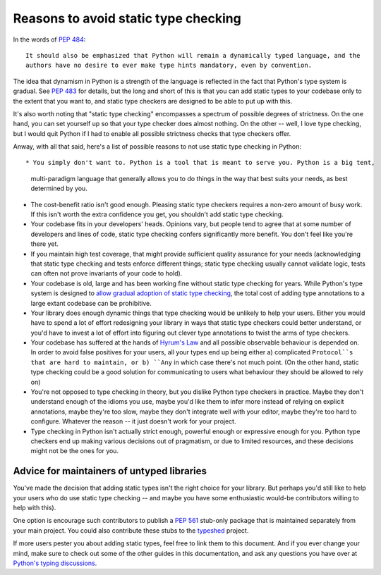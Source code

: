 .. _typing-anti-pitch:

Reasons to avoid static type checking
=====================================

In the words of :pep:`484`::

    It should also be emphasized that Python will remain a dynamically typed language, and the
    authors have no desire to ever make type hints mandatory, even by convention.

The idea that dynamism in Python is a strength of the language is reflected in the fact that
Python's type system is gradual. See :pep:`483` for details, but the long and short of this is
that you can add static types to your codebase only to the extent that you want to, and static
type checkers are designed to be able to put up with this.

It's also worth noting that "static type checking" encompasses a spectrum of possible degrees of
strictness. On the one hand, you can set yourself up so that your type checker does almost nothing.
On the other -- well, I love type checking, but I would quit Python if I had to enable all
possible strictness checks that type checkers offer.

Anway, with all that said, here's a list of possible reasons to not use static type checking
in Python::

* You simply don't want to. Python is a tool that is meant to serve you. Python is a big tent,
  multi-paradigm language that generally allows you to do things in the way that best suits your
  needs, as best determined by you.

* The cost-benefit ratio isn't good enough. Pleasing static type checkers requires a non-zero amount
  of busy work. If this isn't worth the extra confidence you get, you shouldn't add static type
  checking.

* Your codebase fits in your developers' heads. Opinions vary, but people tend to agree that at
  some number of developers and lines of code, static type checking confers significantly more
  benefit. You don't feel like you're there yet.

* If you maintain high test coverage, that might provide sufficient quality assurance for your
  needs (acknowledging that static type checking and tests enforce different things; static type
  checking usually cannot validate logic, tests can often not prove invariants of your code to
  hold).

* Your codebase is old, large and has been working fine without static type checking for years.
  While Python's type system is designed to
  `allow gradual adoption of static type checking <https://mypy.readthedocs.io/en/stable/existing_code.html>`_,
  the total cost of adding type annotations to a large extant codebase can be prohibitive.

* Your library does enough dynamic things that type checking would be unlikely to help your users.
  Either you would have to spend a lot of effort redesigning your library in ways that static type
  checkers could better understand, or you'd have to invest a lot of effort into figuring out clever
  type annotations to twist the arms of type checkers.

* Your codebase has suffered at the hands of `Hyrum's Law <https://www.hyrumslaw.com/>`_
  and all possible observable behaviour is depended on. In order to avoid false positives for your
  users, all your types end up being either a) complicated ``Protocol``s that are hard to maintain,
  or b) ``Any`` in which case there's not much point. (On the other hand, static type checking could
  be a good solution for communicating to users what behaviour they should be allowed to rely on)

* You're not opposed to type checking in theory, but you dislike Python type checkers in practice.
  Maybe they don't understand enough of the idioms you use, maybe you'd like them to infer more
  instead of relying on explicit annotations, maybe they're too slow, maybe they don't integrate
  well with your editor, maybe they're too hard to configure. Whatever the reason -- it just doesn't
  work for your project.

* Type checking in Python isn't actually strict enough, powerful enough or expressive enough for
  you. Python type checkers end up making various decisions out of pragmatism, or due to limited
  resources, and these decisions might not be the ones for you.

Advice for maintainers of untyped libraries
*******************************************

You've made the decision that adding static types isn't the right choice for your library. But
perhaps you'd still like to help your users who do use static type checking -- and maybe you have
some enthusiastic would-be contributors willing to help with this).

One option is encourage such contributors  to publish a :pep:`561` stub-only package that is
maintained separately from your main project. You could also contribute these stubs to the
`typeshed <https://github.com/python/typeshed>`_ project.

If more users pester you about adding static types, feel free to link them to this document. And if
you ever change your mind, make sure to check out some of the other guides in this documentation,
and ask any questions you have over at `Python's typing discussions <https://github.com/python/typing/discussions>`_.
